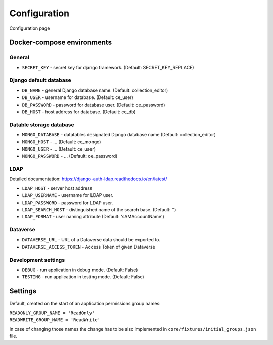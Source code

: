 Configuration
=============

Configuration page


Docker-compose environments
---------------------------

General
^^^^^^^

- ``SECRET_KEY`` - secret key for django framework. (Default: SECRET_KEY_REPLACE)

Django default database
^^^^^^^^^^^^^^^^^^^^^^^

- ``DB_NAME`` - general Django database name. (Default: collection_editor)
- ``DB_USER`` - username for database.  (Default: ce_user)
- ``DB_PASSWORD`` - password for database user. (Default: ce_password)
- ``DB_HOST`` - host address for database. (Default: ce_db)

Datable storage database
^^^^^^^^^^^^^^^^^^^^^^^^

- ``MONGO_DATABASE`` - datatables designated Django database name (Default: collection_editor)
- ``MONGO_HOST`` - ... (Default: ce_mongo)
- ``MONGO_USER`` - ... (Default: ce_user)
- ``MONGO_PASSWORD`` - ... (Default: ce_password)

LDAP
^^^^
Detailed documentation: https://django-auth-ldap.readthedocs.io/en/latest/

- ``LDAP_HOST`` - server host address
- ``LDAP_USERNAME`` - username for LDAP user.
- ``LDAP_PASSWORD`` - password for LDAP user.
- ``LDAP_SEARCH_HOST`` - distinguished name of the search base. (Default: '')
- ``LDAP_FORMAT`` - user naming attribute (Default: 'sAMAccountName')

Dataverse
^^^^^^^^^

- ``DATAVERSE_URL`` - URL of a Dataverse data should be exported to.
- ``DATAVERSE_ACCESS_TOKEN`` - Access Token of given Dataverse

Development settings
^^^^^^^^^^^^^^^^^^^^

- ``DEBUG`` - run application in debug mode. (Default: False)
- ``TESTING`` - run application in testing mode. (Default: False)


Settings
--------
Default, created on the start of an application permissions group names:

| ``READONLY_GROUP_NAME = 'ReadOnly'``
| ``READWRITE_GROUP_NAME = 'ReadWrite'``

In case of changing those names the change has to be also implemented in ``core/fixtures/initial_groups.json`` file.

